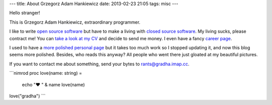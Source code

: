 ---
title: About Grzegorz Adam Hankiewicz
date: 2013-02-23 21:05
tags: misc
---

.. raw:: html

    <a href="http://stackoverflow.com/users/172690/grzegorz-adam-hankiewicz">
    <img align="right" src="http://stackoverflow.com/users/flair/172690.png" width="208" height="58" alt="profile for Grzegorz Adam Hankiewicz at Stack Overflow, Q&amp;A for professional and enthusiast programmers" title="profile for Grzegorz Adam Hankiewicz at Stack Overflow, Q&amp;A for professional and enthusiast programmers">
    </a>

Hello stranger!

This is Grzegorz Adam Hankiewicz, extraordinary programmer.

.. image:: https://secure.gravatar.com/avatar/11bbe1aacddb0e5c5bb5bf45c5570be0?s=420

I like to write `open source software <https://github.com/gradha>`_ but have to
make a living with `closed source software <http://www.elhaso.es>`_. My living
sucks, please contract me! You can `take a look at my CV
<http://gradha.sdf-eu.org/CV.en.pdf>`_ and decide to send me money. I even have
a fancy `career page <http://careers.stackoverflow.com/gradha>`_.

I used to have a `more polished personal page <http://gradha.sdf-eu.org>`_ but
it takes too much work so I stopped updating it, and now this blog seems more
polished.  Besides, who reads this anyway? All people who went there just
gloated at my beautiful pictures.

If you want to contact me about something, send your bytes to
`rants@gradha.imap.cc <mailto:rants@gradha.imap.cc>`_.

```nimrod
proc love(name: string) =
    echo "♥ " & name
    love(name)

love("gradha")
```
